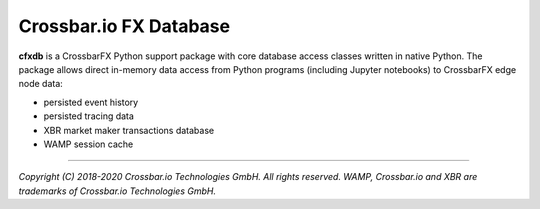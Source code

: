 Crossbar.io FX Database
=======================

| |Travis|

**cfxdb** is a CrossbarFX Python support package with core database access classes
written in native Python. The package allows direct in-memory data access from
Python programs (including Jupyter notebooks) to CrossbarFX edge node data:

* persisted event history
* persisted tracing data
* XBR market maker transactions database
* WAMP session cache

--------------

*Copyright (C) 2018-2020 Crossbar.io Technologies GmbH. All rights reserved.
WAMP, Crossbar.io and XBR are trademarks of Crossbar.io Technologies GmbH.*

.. |Travis| image:: https://api.travis-ci.org/crossbario/cfxdb.svg?branch=master
   :target: https://travis-ci.org/crossbario/cfxdb
